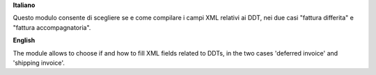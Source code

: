 **Italiano**

Questo modulo consente di scegliere se e come compilare i campi XML relativi ai DDT, nei due casi "fattura differita" e "fattura accompagnatoria".

**English**

The module allows to choose if and how to fill XML fields related to DDTs, in the two cases 'deferred invoice' and 'shipping invoice'.
